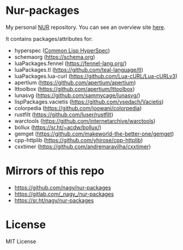 * Nur-packages

My personal [[https://github.com/nix-community/NUR][NUR]] repository. You can see an overview site [[https://nur.nix-community.org/repos/nagy/][here]].

It contains packages/attributes for:
  - hyperspec ([[http://www.lispworks.com/documentation/HyperSpec/Front/index.htm][Common Lisp HyperSpec]])
  - schemaorg (https://schema.org)
  - luaPackages.fennel (https://fennel-lang.org/)
  - luaPackages.tl (https://github.com/teal-language/tl)
  - luaPackages.lua-curl (https://github.com/Lua-cURL/Lua-cURLv3)
  - apertium (https://github.com/apertium/apertium)
  - lttoolbox (https://github.com/apertium/lttoolbox)
  - lunasvg (https://github.com/sammycage/lunasvg/)
  - lispPackages.vacietis (https://github.com/vsedach/Vacietis)
  - colorpedia (https://github.com/joowani/colorpedia)
  - rustfilt (https://github.com/luser/rustfilt)
  - warctools (https://github.com/internetarchive/warctools)
  - bollux (https://sr.ht/~acdw/bollux/)
  - gemget (https://github.com/makeworld-the-better-one/gemget)
  - cpp-httplib (https://github.com/yhirose/cpp-httplib)
  - cxxtimer (https://github.com/andremaravilha/cxxtimer)

* Mirrors of this repo
- https://github.com/nagy/nur-packages
- https://gitlab.com/_nagy_/nur-packages
- https://sr.ht/nagy/nur-packages

* License
  
MIT License
